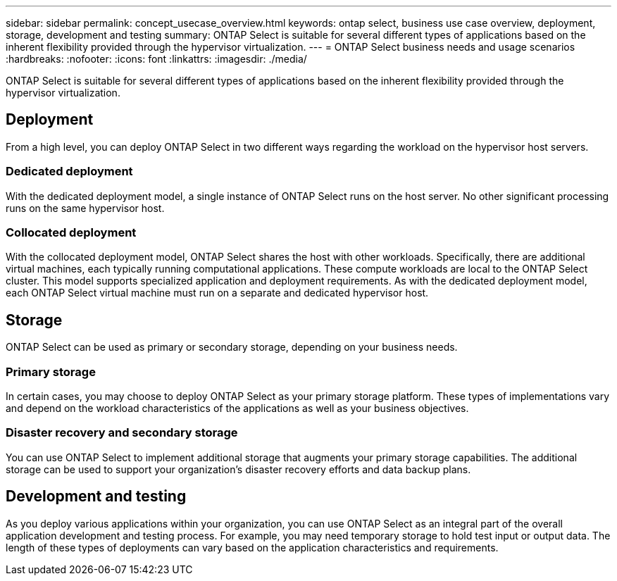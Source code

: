 ---
sidebar: sidebar
permalink: concept_usecase_overview.html
keywords: ontap select, business use case overview, deployment, storage, development and testing
summary: ONTAP Select is suitable for several different types of applications based on the inherent flexibility provided through the hypervisor virtualization.
---
= ONTAP Select business needs and usage scenarios
:hardbreaks:
:nofooter:
:icons: font
:linkattrs:
:imagesdir: ./media/

[.lead]
ONTAP Select is suitable for several different types of applications based on the inherent flexibility provided through the hypervisor virtualization.

== Deployment

From a high level, you can deploy ONTAP Select in two different ways regarding the workload on the hypervisor host servers.

=== Dedicated deployment
With the dedicated deployment model, a single instance of ONTAP Select runs on the host server. No other significant processing runs on the same hypervisor host.

=== Collocated deployment
With the collocated deployment model, ONTAP Select shares the host with other workloads. Specifically, there are additional virtual machines, each typically running computational applications. These compute workloads are local to the ONTAP Select cluster. This model supports specialized application and deployment requirements. As with the dedicated deployment model, each ONTAP Select virtual machine must run on a separate and dedicated hypervisor host.

== Storage

ONTAP Select can be used as primary or secondary storage, depending on your business needs.

=== Primary storage

In certain cases, you may choose to deploy ONTAP Select as your primary storage platform. These types of implementations vary and depend on the workload characteristics of the applications as well as your business objectives.

=== Disaster recovery and secondary storage

You can use ONTAP Select to implement additional storage that augments your primary storage capabilities. The additional storage can be used to support your organization’s disaster recovery efforts and data backup plans.

== Development and testing

As you deploy various applications within your organization, you can use ONTAP Select as an integral part of the overall application development and testing process. For example, you may need temporary storage to hold test input or output data. The length of these types of deployments can vary based on the application characteristics and requirements.
